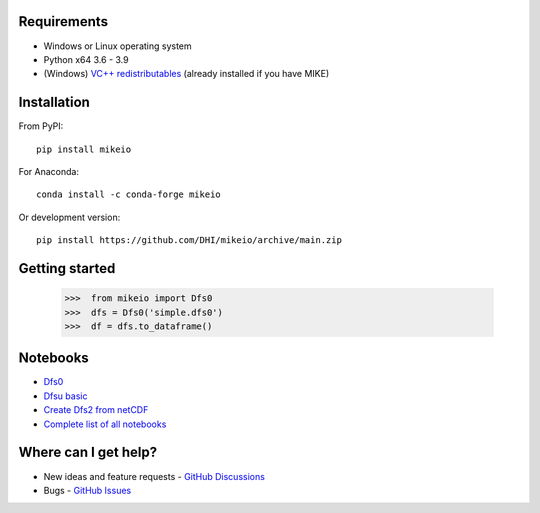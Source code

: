 .. _intro:

Requirements
------------

* Windows or Linux operating system
* Python x64 3.6 - 3.9
* (Windows) `VC++ redistributables <https://support.microsoft.com/en-us/help/2977003/the-latest-supported-visual-c-downloads>`_ (already installed if you have MIKE)

Installation
------------
From PyPI::

    pip install mikeio

For Anaconda::

    conda install -c conda-forge mikeio

Or development version::

    pip install https://github.com/DHI/mikeio/archive/main.zip

Getting started
---------------
    
    >>>  from mikeio import Dfs0
    >>>  dfs = Dfs0('simple.dfs0')
    >>>  df = dfs.to_dataframe()

Notebooks
---------

* `Dfs0 <https://nbviewer.jupyter.org/github/DHI/mikeio/blob/main/notebooks/Dfs0%20-%20Timeseries.ipynb>`_
* `Dfsu basic <https://nbviewer.jupyter.org/github/DHI/mikeio/blob/main/notebooks/Dfsu%20-%20Read.ipynb>`_
* `Create Dfs2 from netCDF <https://nbviewer.jupyter.org/github/DHI/mikeio/blob/main/notebooks/Dfs2%20-%20Bathymetry.ipynb>`_
* `Complete list of all notebooks <https://nbviewer.jupyter.org/github/DHI/mikeio/tree/main/notebooks/>`_

Where can I get help?
---------------------

* New ideas and feature requests - `GitHub Discussions <http://github.com/DHI/mikeio/discussions>`_ 
* Bugs - `GitHub Issues <http://github.com/DHI/mikeio/issues>`_
